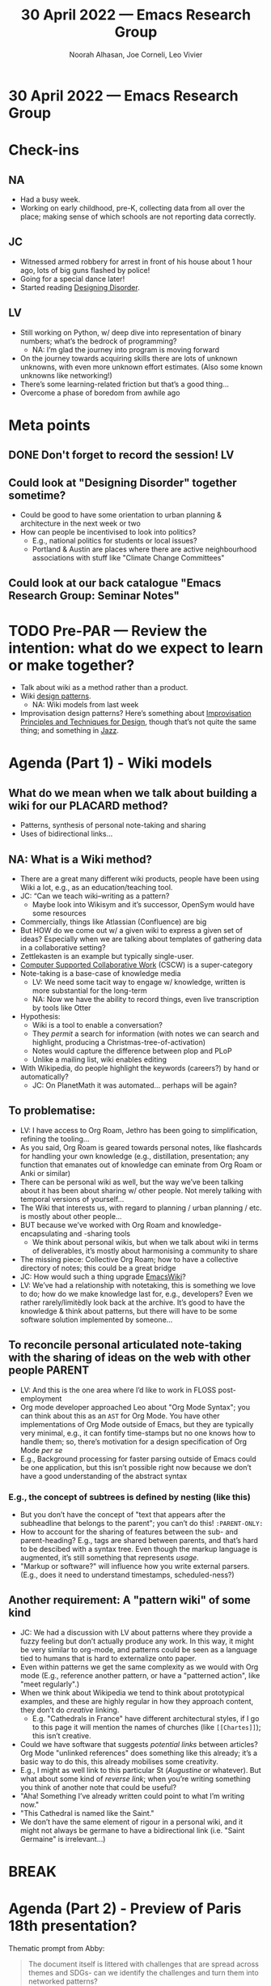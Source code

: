 :PROPERTIES:
:ID:       1b5d18d7-a31f-4f07-87b7-17c06d08584d
:END:
#+TITLE: 30 April 2022 — Emacs Research Group
#+Author: Noorah Alhasan, Joe Corneli, Leo Vivier
#+roam_tag: HI
#+FIRN_UNDER: erg
# Uncomment these lines and adjust the date to match
#+FIRN_LAYOUT: erg-update
#+DATE_CREATED: <2022-04-30 Sat>

* 30 April 2022  — Emacs Research Group


* Check-ins
:PROPERTIES:
:Effort:   0:15
:END:

** NA
- Had a busy week.
- Working on early childhood, pre-K, collecting data from all over the place; making sense of which schools are not reporting data correctly.

** JC
- Witnessed armed robbery for arrest in front of his house about 1 hour ago, lots of big guns flashed by police!
- Going for a special dance later!
- Started reading [[https://www.amazon.com/Designing-Disorder-Experiments-Disruptions-City-ebook/dp/B07V11CWNS][Designing Disorder]].

** LV
- Still working on Python, w/ deep dive into representation of binary numbers; what’s the bedrock of programming?
  - NA: I’m glad the journey into program is moving forward
- On the journey towards acquiring skills there are lots of unknown unknowns, with even more unknown effort estimates.  (Also some known unknowns like networking!)
- There’s some learning-related friction but that’s a good thing...
- Overcome a phase of boredom from awhile ago

* Meta points

** DONE Don't forget to record the session!                             :LV:
** Could look at "Designing Disorder" together sometime?
- Could be good to have some orientation to urban planning & architecture in the next week or two
- How can people be incentivised to look into politics?
  - E.g., national politics for students or local issues?
  - Portland & Austin are places where there are active neighbourhood associations with stuff like "Climate Change Committees"
** Could look at our back catalogue "Emacs Research Group: Seminar Notes"

* TODO Pre-PAR — Review the intention: what do we expect to learn or make together?
- Talk about wiki as a method rather than a product.
- Wiki [[http://wiki.c2.com/?WikiDesignPrinciples][design patterns]].
  - NA: Wiki models from last week
- Improvisation design patterns? Here’s something about [[https://cpb-us-e1.wpmucdn.com/sites.northwestern.edu/dist/3/3481/files/2012/11/Gerber_Improv_Design.pdf][Improvisation Principles and Techniques for Design]], though that’s not quite the same thing; and something in [[https://www.jazzbooks.com/mm5/merchant.mvc?Screen=PROD&Product_code=PI][Jazz]].

* Agenda (Part 1) - Wiki models
:PROPERTIES:
:Effort:   0:20
:END:

** What do we mean when we talk about building a wiki for our PLACARD method?
- Patterns, synthesis of personal note-taking and sharing
- Uses of bidirectional links...
** NA: What is a Wiki method?
- There are a great many different wiki products, people have been using Wiki a lot, e.g., as an education/teaching tool.
- JC: “Can we teach wiki–writing as a pattern?
  - Maybe look into Wikisym and it’s successor, OpenSym would have some resources
- Commercially, things like Atlassian (Confluence) are big
- But HOW do we come out w/ a given wiki to express a given set of ideas?  Especially when we are talking about templates of gathering data in a collaborative setting?
- Zettlekasten is an example but typically single-user.
- [[https://cscw.acm.org/2022/][Computer Supported Collaborative Work]] (CSCW) is a super-category
- Note-taking is a base-case of knowledge media
  - LV: We need some tacit way to engage w/ knowledge, written is more substantial for the long-term
  - NA: Now we have the ability to record things, even live transcription by tools like Otter
- Hypothesis:
  - Wiki is a tool to enable a conversation?
  - They /permit/ a search for information (with notes we can search and highlight, producing a Christmas-tree-of-activation)
  - Notes would capture the difference between plop and PLoP
  - Unlike a mailing list, wiki enables editing
- With Wikipedia, do people highlight the keywords (careers?) by hand or automatically?
  - JC: On PlanetMath it was automated... perhaps will be again?
** To problematise:
- LV: I have access to Org Roam, Jethro has been going to simplification, refining the tooling...
- As you said, Org Roam is geared towards personal notes, like flashcards for handling your own knowledge (e.g., distillation, presentation; any function that emanates out of knowledge can eminate from Org Roam or Anki or similar)
- There can be personal wiki as well, but the way we’ve been talking about it has been about sharing w/ other people.  Not merely talking with temporal versions of yourself...
- The Wiki that interests us, with regard to planning / urban planning / etc. is mostly about other people...
- BUT because we’ve worked with Org Roam and knowledge-encapsulating and -sharing tools
  - We think about personal wikis, but when we talk about wiki in terms of deliverables, it’s mostly about harmonising a community to share
- The missing piece: Collective Org Roam; how to have a collective directory of notes; this could be a great bridge
- JC: How would such a thing upgrade [[https://www.emacswiki.org/emacs/SiteMap][EmacsWiki]]?
- LV: We’ve had a relationship with notetaking, this is something we love to do; how do we make knowledge last for, e.g., developers?  Even we rather rarely/limitèdly look back at the archive.  It’s good to have the knowledge & think about patterns, but there will have to be some software solution implemented by someone...

** To reconcile personal articulated note-taking with the sharing of ideas on the web with other people :PARENT:
- LV: And this is the one area where I’d like to work in FLOSS post-employment
- Org mode developer approached Leo about "Org Mode Syntax"; you can think about this as an =AST= for Org Mode.  You have other implementations of Org Mode outside of Emacs, but they are typically very minimal, e.g., it can fontify time-stamps but no one knows how to handle them; so, there’s motivation for a design specification of Org Mode /per se/
- E.g., Background processing for faster parsing outside of Emacs could be one application, but this isn’t possible right now because we don’t have a good understanding of the abstract syntax
*** E.g., the concept of subtrees is defined by nesting (like this)
- But you don’t have the concept of "text that appears after the subheadline that belongs to the parent"; you can’t do this! =:PARENT-ONLY:=
- How to account for the sharing of features between the sub- and parent-heading?  E.g., tags are shared between parents, and that’s hard to be descibed with a syntax tree.  Even though the markup language is augmented, it’s still something that represents /usage/.
- "Markup or software?" will influence how you write external parsers. (E.g., does it need to understand timestamps, scheduled-ness?)

** Another requirement: A "pattern wiki" of some kind
- JC: We had a discussion with LV about patterns where they provide a fuzzy feeling but don’t actually produce any work.  In this way, it might be very similar to org-mode, and patterns could be seen as a language tied to humans that is hard to externalize onto paper.
- Even within patterns we get the same complexity as we would with Org mode (E.g., reference another pattern, or have a "patterned action", like "meet regularly".)
- When we think about Wikipedia we tend to think about prototypical examples, and these are highly regular in how they approach content, they don’t do /creative/ linking.
  - E.g. "Cathedrals in France" have different architectural styles, if I go to this page it will mention the names of churches (like =[[Chartes]]=); this isn’t creative.
- Could we have software that suggests /potential links/ between articles?  Org Mode "unlinked references" does something like this already; it’s a basic way to do this, this already mobilises some creativity.
- E.g., I might as well link to this particular St (/Augustine/ or whatever).  But what about some kind of /reverse link/; when you’re writing something you think of another note that could be useful?
- "Aha! Something I’ve already written could point to what I’m writing now."
- "This Cathedral is named like the Saint."
- We don’t have the same element of rigour in a personal wiki, and it might not always be germane to have a bidirectional link (i.e. "Saint Germaine" is irrelevant...)

* BREAK
:PROPERTIES:
:Effort:   0:05
:END:

* Agenda (Part 2) - Preview of Paris 18th presentation?
:PROPERTIES:
:Effort:   0:15
:END:

Thematic prompt from Abby:
#+begin_quote
The document itself is littered with challenges that are spread across themes and SDGs- can we identify the challenges and turn them into networked patterns?
#+end_quote

** Warm-up questions

- *What’s* the context in which this material makes sense?
- *Who’s* invited to the table?
  - E.g., Michael Mehaffy is convening the conference
- *How* would any of this inform policy, what else would be needed to get there?
- There are many products that utilise the wiki idea, but did anyone talk about the wiki as the collaborative method, e.g., you have Jira, Confluence, people put in their projects and people track work, but *how are we thinking about collaboration?*
- E.g., A free software, or citizen science, or trade union workflow might look very different from a corporate development workflow!
- LV: If we push toward collaboration, implementing wikis like this is hard; e.g., wiki-making:
  - Via Org Roam to store data and share it amongst ourselves
    - We ourselves can put patterns into Org Roam, and voila, no new features needed! (We are the experts, we are managing the wiki.)
  - If we add "others can circumvent the experts and use the tools itself"...
    - We need to make Emacs understandable to newbies, or externalise the
- JC: Let’s not lose track of the workshop as the PAPER-PROTOTYPE of some amazing future piece of software.
** Some further features / questions
    - *(Not in Emacs.)* It can’t be based in Emacs if it’s for wide adoption, for prototyping it’s hard to sell for others.
    - *(Not just a Wiki.)* It needs to be more than just a wiki, we’re not just firing up some Wiki platform and saying "Create the links".
    - *(How do we enter a pattern?)*  Similar to our existing psychotherapy demo, which provides a question-and-answer workflow.
    - *(How to make it exploitable by a community?)*  If it’s a ballot box and the experts do whatever they want with it, it’s beyond what individuals can actually do much about.  Actually we need to take /individual contributions/, e.g., similar to the Gardens of Notes; clicking on links to traverse patterns, what does it mean to click-and-link.  Do something more actionable than a wiki?

- These could inform some roles for the workshop (e.g., "voice of the community").
- It’s also important to hone-in on the questions

** Abstract from Abby

#+begin_quote
A paradigm shift has taken place over the last decade across the biological sciences. Complex systems are understood as embodied predictors of their environment (Friston, 2010), a process contingent on iterative exchange. This predictive shift, operationalised in a mathematical framework (Active Inference), allows a multiscale approach to describing the necessary contingencies for resilient systems, from the microbiome to the metropolis. Extended from evolutionary biology, a healthy system is one that is trained on uncertainty (Friston, 2010), enabling it to predict the consequences of this dynamic coupling, accommodate perturbations (resilience) and update its predictions over time (adaptive capacity).

First, we will present an early translation of this mathematical modelling approach, describing the relationship between biodiversity, immune markers and health outcomes from an existing, cohort dataset (ALSPAC, Bristol, UK).

Second, we will demonstrate how to embed this descriptive mathematical model of resilience in a prototype Pattern, as part of a broader network of A New Pattern Language (Mehaffy, 2020) for resilience in the city. We will present the basis for iterative, mathematically informed, hypotheses for resilience, starting at the human level.
#+end_quote


** Goals for us
- Leave next meetings with agenda that we can think about for the next week?

* PAR :review:
:PROPERTIES:
:Effort:   0:04
:END:

*** 1. Establish what is happening: what and how are we learning?
- LV: I’m doing wax-on, wax-off with Python; I’m also excited to be thinking about Free Software
- NA: We’ve covered a lot and I’ll have to go back over some of it

*** 2. What are some different perspectives on what's happening?
- NA: I’m feeling overloaded with information today
  - It’s very hard to synthesize new information in 90 minutes!
- JC: There’s more information didn’t even cover!

- LV: I’m also reverting to modes of engagement for when I was writing about and thinking about Org Roam, which is like juggling many burning potatoes; maybe 90% is relevant, but some of it is only relevant to me; we could save some implementation details.

*** 3. What did we learn or change?
- LV: What will change is to have the ejector seat more readily
- Maybe it’s a context-shift, e.g., to "transplant your darlings"

*** 4. What else should we change going forward?
- Maybe we could make some future sessions more oriented to producing things together rather than notes (maybe focus on consolidate).

* Tentative agenda for next week
- Less WPMs for next week so we can focus more on what we think about

* Check-out
:PROPERTIES:
:Effort:   0:05
:END:

** NA
- Going to a taco place to try Birria tacos
- Now going watch "Everything and nothing all at once"?
  - LV: Has rave reviews

** JC
- Fun times, I’m off to the garden shortly to see if I can get into some actual transplanting or...?

** LV
- What part of =0101100= don’t you understand?
- I went through a wardrobe change, but...
  - JC: Maybe a toga would be OK?
  - LV: Maybe not.
- Sunday is more Python, today is more paper RPG for robbing a bank full of honey!  ʕ •́؈•̀)
